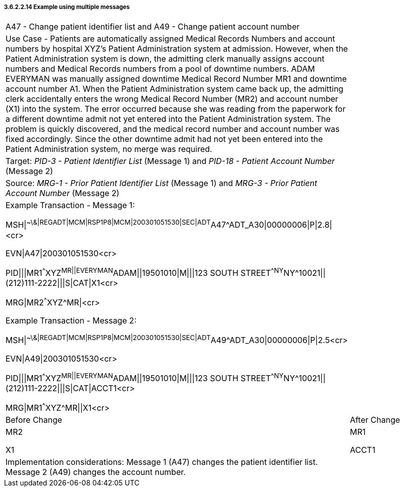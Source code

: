 ===== 3.6.2.2.14 Example using multiple messages

[width="100%",cols="54%,46%",]
|===
|A47 - Change patient identifier list and A49 - Change patient account number |
|Use Case - Patients are automatically assigned Medical Records Numbers and account numbers by hospital XYZ's Patient Administration system at admission. However, when the Patient Administration system is down, the admitting clerk manually assigns account numbers and Medical Records numbers from a pool of downtime numbers. ADAM EVERYMAN was manually assigned downtime Medical Record Number MR1 and downtime account number A1. When the Patient Administration system came back up, the admitting clerk accidentally enters the wrong Medical Record Number (MR2) and account number (X1) into the system. The error occurred because she was reading from the paperwork for a different downtime admit not yet entered into the Patient Administration system. The problem is quickly discovered, and the medical record number and account number was fixed accordingly. Since the other downtime admit had not yet been entered into the Patient Administration system, no merge was required. |
|Target: _PID-3 - Patient Identifier List_ (Message 1) and _PID-18 - Patient Account Number_ (Message 2) |
|Source: _MRG-1 - Prior Patient Identifier List_ (Message 1) and _MRG-3 - Prior Patient Account Number_ (Message 2) |
a|
Example Transaction - Message 1:

MSH\|^~\&\|REGADT\|MCM\|RSP1P8\|MCM\|200301051530\|SEC\|ADT^A47^ADT_A30\|00000006\|P\|2.8\|<cr>

EVN\|A47\|200301051530<cr>

PID\|\|\|MR1^^^XYZ^MR\|\|EVERYMAN^ADAM\|\|19501010\|M\|\|\|123 SOUTH STREET^^NY^NY^10021\|\|(212)111-2222\|\|\|S\|CAT\|X1<cr>

MRG\|MR2^^^XYZ^MR\|<cr>

Example Transaction - Message 2:

MSH\|^~\&\|REGADT\|MCM\|RSP1P8\|MCM\|200301051530\|SEC\|ADT^A49^ADT_A30\|00000006\|P\|2.5<cr>

EVN\|A49\|200301051530<cr>

PID\|\|\|MR1^^^XYZ^MR\|\|EVERYMAN^ADAM\|\|19501010\|M\|\|\|123 SOUTH STREET^^NY^NY^10021\|\|(212)111-2222\|\|\|S\|CAT\|ACCT1<cr>

MRG\|MR1^^^XYZ^MR\|\|X1<cr>

|
|Before Change |After Change
a|
MR2

X1

a|
MR1

ACCT1

|Implementation considerations: Message 1 (A47) changes the patient identifier list. Message 2 (A49) changes the account number. |
|===


